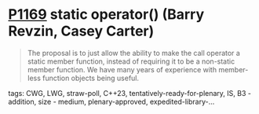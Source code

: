 * [[https://wg21.link/p1169][P1169]] static operator() (Barry Revzin, Casey Carter)
:PROPERTIES:
:CUSTOM_ID: p1169-static-operator-barry-revzin-casey-carter
:END:

#+begin_quote
The proposal is to just allow the ability to make the call operator a static member function, instead of requiring it to be a non-static member function. We have many years of experience with member-less function objects being useful.
#+end_quote

**** tags: CWG, LWG, straw-poll, C++23, tentatively-ready-for-plenary, IS, B3 - addition, size - medium, plenary-approved, expedited-library-...
